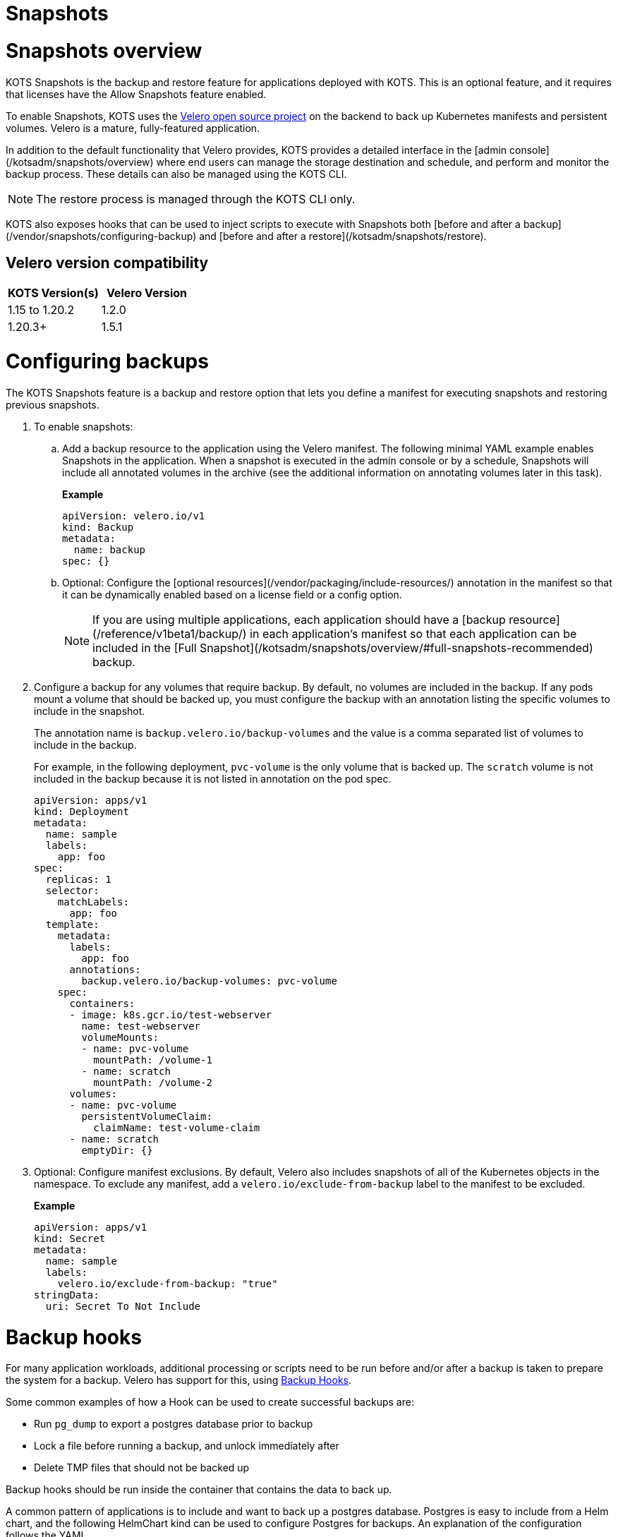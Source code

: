 = Snapshots

:page-slug: /docs/vendor/snapshots/
:page-order: 0
:page-section: Vendor

= Snapshots overview

KOTS Snapshots is the backup and restore feature for applications deployed with KOTS. This is an optional feature, and it requires that licenses have the Allow Snapshots feature enabled.

To enable Snapshots, KOTS uses the https://velero.io/[Velero open source project] on the backend to back up Kubernetes manifests and persistent volumes. Velero is a mature, fully-featured application.

In addition to the default functionality that Velero provides, KOTS provides a detailed interface in the [admin console](/kotsadm/snapshots/overview) where end users can manage the storage destination and schedule, and perform and monitor the backup process. These details can also be managed using the KOTS CLI.

NOTE: The restore process is managed through the KOTS CLI only.

KOTS also exposes hooks that can be used to inject scripts to execute with Snapshots both [before and after a backup](/vendor/snapshots/configuring-backup) and [before and after a restore](/kotsadm/snapshots/restore).

== Velero version compatibility

[cols="1,1"]
|===
| KOTS Version(s) | Velero Version

| 1.15 to 1.20.2
| 1.2.0

| 1.20.3+
| 1.5.1
|===

= Configuring backups

The KOTS Snapshots feature is a backup and restore option that lets you define a manifest for executing snapshots and restoring previous snapshots.

. To enable snapshots:

.. Add a backup resource to the application using the Velero manifest. The following minimal YAML example enables Snapshots in the application. When a snapshot is executed in the admin console or by a schedule, Snapshots will include all annotated volumes in the archive (see the additional information on annotating volumes later in this task).
+
**Example**
+
[source,YAML]
----

apiVersion: velero.io/v1
kind: Backup
metadata:
  name: backup
spec: {}

----

.. Optional: Configure the [optional resources](/vendor/packaging/include-resources/) annotation in the manifest so that it can be dynamically enabled based on a license field or a config option.
+
NOTE: If you are using multiple applications, each application should have a [backup resource](/reference/v1beta1/backup/) in each application's manifest so that each application can be included in the [Full Snapshot](/kotsadm/snapshots/overview/#full-snapshots-recommended) backup.

. Configure a backup for any volumes that require backup. By default, no volumes are included in the backup. If any pods mount a volume that should be backed up, you must configure the backup with an annotation listing the specific volumes to include in the snapshot.
+
The annotation name is `backup.velero.io/backup-volumes` and the value is a comma separated list of volumes to include in the backup.
+
For example, in the following deployment, `pvc-volume` is the only volume that is backed up. The `scratch` volume is not included in the backup because it is not listed in annotation on the pod spec.
+
[source,YAML]
----

apiVersion: apps/v1
kind: Deployment
metadata:
  name: sample
  labels:
    app: foo
spec:
  replicas: 1
  selector:
    matchLabels:
      app: foo
  template:
    metadata:
      labels:
        app: foo
      annotations:
        backup.velero.io/backup-volumes: pvc-volume
    spec:
      containers:
      - image: k8s.gcr.io/test-webserver
        name: test-webserver
        volumeMounts:
        - name: pvc-volume
          mountPath: /volume-1
        - name: scratch
          mountPath: /volume-2
      volumes:
      - name: pvc-volume
        persistentVolumeClaim:
          claimName: test-volume-claim
      - name: scratch
        emptyDir: {}

----

. Optional: Configure manifest exclusions. By default, Velero also includes snapshots of all of the Kubernetes objects in the namespace. To exclude any manifest, add a `velero.io/exclude-from-backup` label to the manifest to be excluded.
+
**Example**
+
[source,YAML]

----
apiVersion: apps/v1
kind: Secret
metadata:
  name: sample
  labels:
    velero.io/exclude-from-backup: "true"
stringData:
  uri: Secret To Not Include

----

= Backup hooks

For many application workloads, additional processing or scripts need to be run before and/or after a backup is taken to prepare the system for a backup.
Velero has support for this, using https://velero.io/docs/main/backup-hooks/[Backup Hooks].

Some common examples of how a Hook can be used to create successful backups are:

* Run `pg_dump` to export a postgres database prior to backup
* Lock a file before running a backup, and unlock immediately after
* Delete TMP files that should not be backed up

Backup hooks should be run inside the container that contains the data to back up.

A common pattern of applications is to include and want to back up a postgres database.
Postgres is easy to include from a Helm chart, and the following HelmChart kind can be used to configure Postgres for backups. An explanation of the configuration follows the YAML.

.Example
[source,YAML]
----
apiVersion: kots.io/v1beta1
kind: HelmChart
metadata:
  name: postgresql
spec:
  exclude: 'repl{{ ConfigOptionEquals `postgres_type` `external_postgres` }}'

  chart:
    name: postgresql
    chartVersion: 8.7.4

  values:

    master:
      podAnnotations:
        backup.velero.io/backup-volumes: backup
        pre.hook.backup.velero.io/command: '["/bin/bash", "-c", "PGPASSWORD=$POSTGRES_PASSWORD pg_dump -U username -d dbname -h 127.0.0.1 > /scratch/backup.sql"]'
        pre.hook.backup.velero.io/timeout: 3m

      extraVolumes:
        - name: backup
          emptyDir:
            medium: Memory
            sizeLimit: 1Gi
      extraVolumeMounts:
        - name: backup
          mountPath: /scratch

    global:
      postgresql:
        postgresqlUsername: username
        postgresqlPassword: "repl{{ ConfigOption `embedded_postgres_password` }}"
        postgresqlDatabase: dbname

  builder: {}

----

In this example, a few fields are worth explaining:

spec.exclude:: This is a common and recommended pattern for KOTS applications. The customer can choose (using the config screen) to bring an external postgres instance instead of running it in-cluster.
When this is set, we want to exclude the chart from installing.

spec.values.master.podannotations:: Here we add a few annotations to the postgres master podspec (not the statefulset, this will add the annotations to the podspec).
+
The annotations are:
+
[cols"1,1"]
|===
| Annotation | Description

| `backup.velero.io/backup-volumes`
| A comma separated list of volumes from the pod to include in the backup. The primary data volume is not included here.

| `pre.hook.backup.velero.io/command`
| A stringified JSON array containing the pre backup hook command.
This command is a `pg_dump` from the running database to the backup volume

| `pre.hook.backup.velero.io/timeout`
| A duration for the maximum time to let this script run.
|===

spec.master.extraVolumes:: This is a new volume that we inject into the postgres pod. It's an empty volume, stored in memory (does not require a PVC or storage).
We mount this into the `/scratch` directory of the master pod, and use it as a destination when running `pg_dump` above (in the hooks).
This is the only volume that we will back up.

== Additional resources
* xref:pages/docs/vendor/snapshots/snapshots-overview/[Snapshots overview]
* [Including and excluding resources](https://kots.io/vendor/packaging/include-resources/)
* [About backup resources](https://kots.io/reference/v1beta1/backup/)
